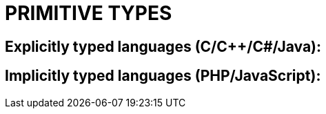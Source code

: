 = PRIMITIVE TYPES

== Explicitly typed languages (C/C++/C#/Java):

== Implicitly typed languages (PHP/JavaScript):
